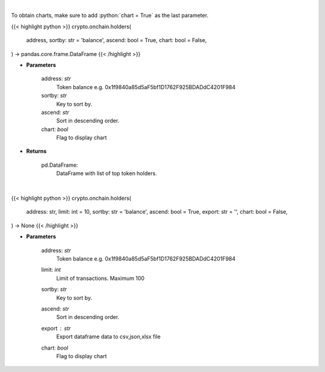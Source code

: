 .. role:: python(code)
    :language: python
    :class: highlight

|

To obtain charts, make sure to add :python:`chart = True` as the last parameter.

.. raw:: html

    <h3>
    > Getting data
    </h3>

{{< highlight python >}}
crypto.onchain.holders(
    address, sortby: str = 'balance',
    ascend: bool = True,
    chart: bool = False,
) -> pandas.core.frame.DataFrame
{{< /highlight >}}

.. raw:: html

    <p>
    Get info about top token holders. [Source: Ethplorer]
    </p>

* **Parameters**

    address: *str*
        Token balance e.g. 0x1f9840a85d5aF5bf1D1762F925BDADdC4201F984
    sortby: *str*
        Key to sort by.
    ascend: *str*
        Sort in descending order.
    chart: *bool*
       Flag to display chart


* **Returns**

    pd.DataFrame:
        DataFrame with list of top token holders.

|

.. raw:: html

    <h3>
    > Getting charts
    </h3>

{{< highlight python >}}
crypto.onchain.holders(
    address: str,
    limit: int = 10,
    sortby: str = 'balance',
    ascend: bool = True,
    export: str = '',
    chart: bool = False,
) -> None
{{< /highlight >}}

.. raw:: html

    <p>
    Display info about top ERC20 token holders. [Source: Ethplorer]
    </p>

* **Parameters**

    address: *str*
        Token balance e.g. 0x1f9840a85d5aF5bf1D1762F925BDADdC4201F984
    limit: *int*
        Limit of transactions. Maximum 100
    sortby: *str*
        Key to sort by.
    ascend: *str*
        Sort in descending order.
    export : *str*
        Export dataframe data to csv,json,xlsx file
    chart: *bool*
       Flag to display chart

